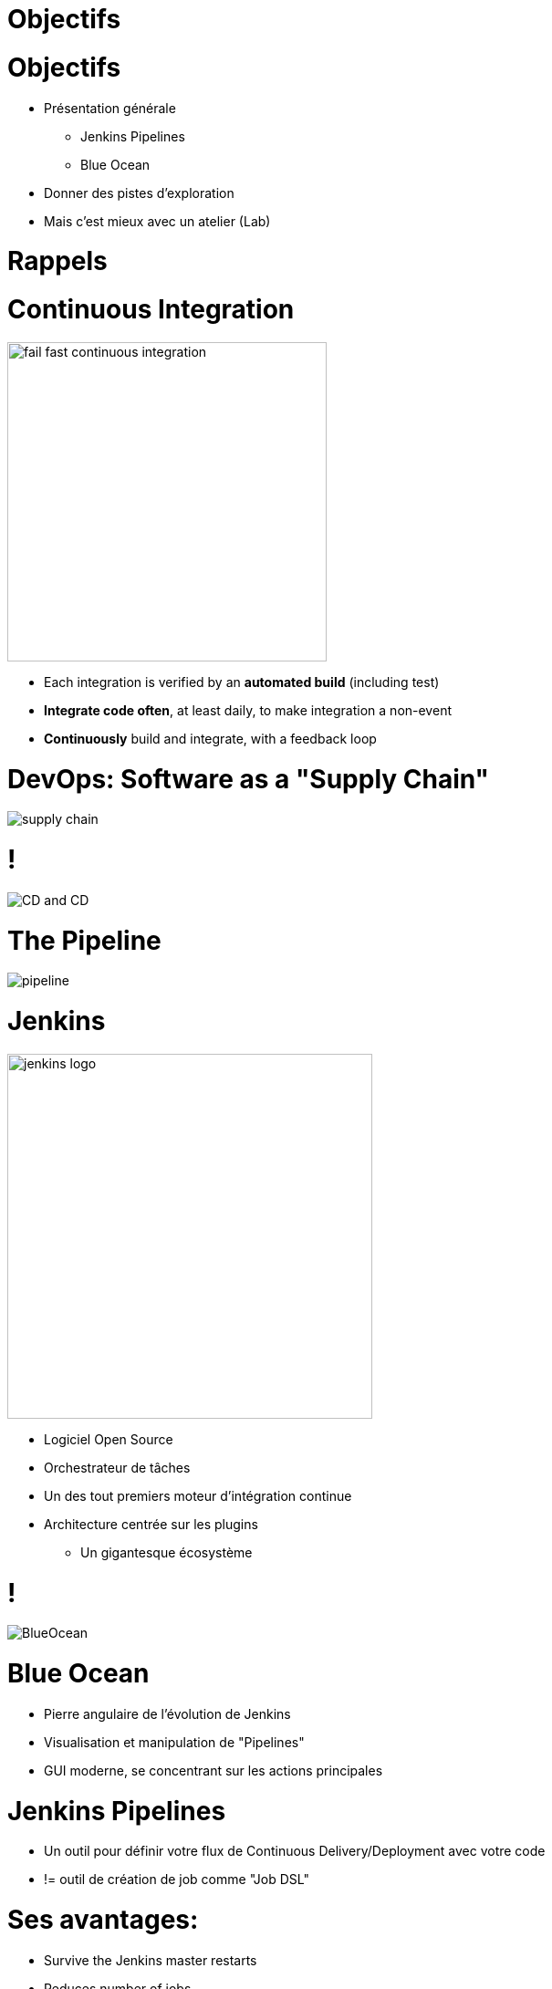 
[background-color="hsl(50, 89%, 74%)"]
= Objectifs

= Objectifs

* Présentation générale
** Jenkins Pipelines
** Blue Ocean
* Donner des pistes d'exploration
* Mais c'est mieux avec un atelier (Lab)

[background-color="hsl(50, 89%, 74%)"]
= Rappels

= Continuous Integration

image::{imagedir}/fail-fast-continuous-integration.png[height=350]

* Each integration is verified by an *automated build* (including test)
* *Integrate code often*, at least daily, to make integration a non-event
* *Continuously* build and integrate, with a feedback loop

= DevOps: Software as a "Supply Chain"

image::{imagedir}/supply-chain.png[]

= !

image::{imagedir}/CD_and_CD.png[]


= The Pipeline

image::{imagedir}/pipeline.png[]

= Jenkins
[.right.text-center]
image::{imagedir}/jenkins_logo.png[height="400",float="left"]

* Logiciel Open Source
* Orchestrateur de tâches
* Un des tout premiers moteur d'intégration continue
* Architecture  centrée sur les plugins
** Un gigantesque écosystème

= !

image::{imagedir}/BlueOcean.png[]


= Blue Ocean
* Pierre angulaire de l'évolution de Jenkins
* Visualisation et manipulation de "Pipelines"
* GUI moderne, se concentrant sur les actions principales


= Jenkins Pipelines

* Un outil pour définir votre flux de Continuous Delivery/Deployment avec votre code
* != outil de création de job comme "Job DSL"

= Ses avantages:

* Survive the Jenkins master restarts
* Reduces number of jobs
* Easier specification through code


= Définition

* Le Pipeline est décrit dans un fichier texte: le JenkinsFile
** DSL spécifique
** stocké dans un SCM
*** versionné
*** isolation par branche
*** suit les patterns à la “Git / Github / Gitlab flow”


== Starting with Pipelines

* Pipeline-as-code: We need a `Jenkinsfile`

* Where to start ?
** link:https://jenkins.io/doc/pipeline/tour/hello-world/[Getting Started with Pipeline,window=_blank]
** link:https://jenkins.io/doc/pipeline[Pipeline "Handbook",windows=blank]
** link:https://jenkins.io/doc/book/pipeline/syntax/[Pipeline Syntax Reference,windows=blank]
** link:https://jenkins.io/doc/pipeline/steps/[Pipeline Steps Reference,windows=blank]

== Declarative or Scripted Pipelines ?

* *Declarative*
** Default syntax
** Used with Blue Ocean
* Scripted
** Original syntax (~3 years)
** "Great Power == Great Responsibility"
** Use it when Declarative starts to be *weird*

== Blue Ocean Pipeline Editor

* Provides the *full* round trip with SCM
* No Pipeline ? Follow the wizard.
* Already have a Pipeline ? Edit, commit, and run it
